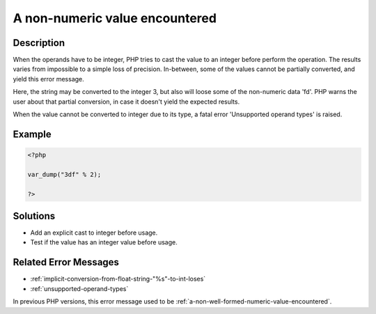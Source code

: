 .. _a-non-numeric-value-encountered:

A non-numeric value encountered
-------------------------------
 
.. meta::
	:description:
		A non-numeric value encountered: When the operands have to be integer, PHP tries to cast the value to an integer before perform the operation.
	:og:image: https://php-changed-behaviors.readthedocs.io/en/latest/_static/logo.png
	:og:type: article
	:og:title: A non-numeric value encountered
	:og:description: When the operands have to be integer, PHP tries to cast the value to an integer before perform the operation
	:og:url: https://php-errors.readthedocs.io/en/latest/messages/a-non-numeric-value-encountered.html
	:og:locale: en
	:twitter:card: summary_large_image
	:twitter:site: @exakat
	:twitter:title: A non-numeric value encountered
	:twitter:description: A non-numeric value encountered: When the operands have to be integer, PHP tries to cast the value to an integer before perform the operation
	:twitter:creator: @exakat
	:twitter:image:src: https://php-changed-behaviors.readthedocs.io/en/latest/_static/logo.png

.. raw:: html

	<script type="application/ld+json">{"@context":"https:\/\/schema.org","@graph":[{"@type":"WebPage","@id":"https:\/\/php-errors.readthedocs.io\/en\/latest\/tips\/a-non-numeric-value-encountered.html","url":"https:\/\/php-errors.readthedocs.io\/en\/latest\/tips\/a-non-numeric-value-encountered.html","name":"A non-numeric value encountered","isPartOf":{"@id":"https:\/\/www.exakat.io\/"},"datePublished":"Fri, 21 Feb 2025 18:53:43 +0000","dateModified":"Fri, 21 Feb 2025 18:53:43 +0000","description":"When the operands have to be integer, PHP tries to cast the value to an integer before perform the operation","inLanguage":"en-US","potentialAction":[{"@type":"ReadAction","target":["https:\/\/php-tips.readthedocs.io\/en\/latest\/tips\/a-non-numeric-value-encountered.html"]}]},{"@type":"WebSite","@id":"https:\/\/www.exakat.io\/","url":"https:\/\/www.exakat.io\/","name":"Exakat","description":"Smart PHP static analysis","inLanguage":"en-US"}]}</script>

Description
___________
 
When the operands have to be integer, PHP tries to cast the value to an integer before perform the operation. The results varies from impossible to a simple loss of precision. In-between, some of the values cannot be partially converted, and yield this error message. 

Here, the string may be converted to the integer 3, but also will loose some of the non-numeric data 'fd'. PHP warns the user about that partial conversion, in case it doesn't yield the expected results.

When the value cannot be converted to integer due to its type, a fatal error 'Unsupported operand types' is raised.

Example
_______

.. code-block:: php

   <?php
   
   var_dump("3df" % 2);
   
   ?>

Solutions
_________

+ Add an explicit cast to integer before usage.
+ Test if the value has an integer value before usage.

Related Error Messages
______________________

+ :ref:`implicit-conversion-from-float-string-"%s"-to-int-loses`
+ :ref:`unsupported-operand-types`


In previous PHP versions, this error message used to be :ref:`a-non-well-formed-numeric-value-encountered`.
